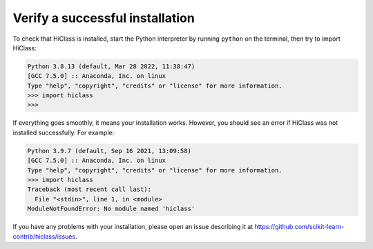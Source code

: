 Verify a successful installation
================================

To check that HiClass is installed, start the Python interpreter by running ``python`` on the terminal, then try to import HiClass:

.. code-block:: python

    Python 3.8.13 (default, Mar 28 2022, 11:38:47)
    [GCC 7.5.0] :: Anaconda, Inc. on linux
    Type "help", "copyright", "credits" or "license" for more information.
    >>> import hiclass
    >>>

If everything goes smoothly, it means your installation works. However, you should see an error if HiClass was not installed successfully. For example:

.. code-block:: python

    Python 3.9.7 (default, Sep 16 2021, 13:09:58)
    [GCC 7.5.0] :: Anaconda, Inc. on linux
    Type "help", "copyright", "credits" or "license" for more information.
    >>> import hiclass
    Traceback (most recent call last):
      File "<stdin>", line 1, in <module>
    ModuleNotFoundError: No module named 'hiclass'

If you have any problems with your installation, please open an issue describing it at `https://github.com/scikit-learn-contrib/hiclass/issues <https://github.com/scikit-learn-contrib/hiclass/issues>`_.
